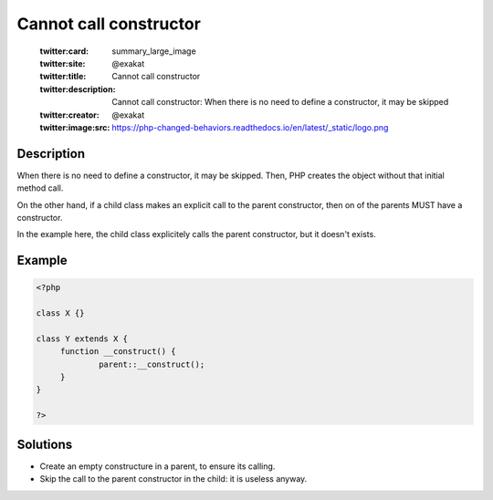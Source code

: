 .. _cannot-call-constructor:

Cannot call constructor
-----------------------
 
	.. meta::
		:description:
			Cannot call constructor: When there is no need to define a constructor, it may be skipped.

	    :og:image: https://php-changed-behaviors.readthedocs.io/en/latest/_static/logo.png
		:og:type: article
		:og:title: Cannot call constructor
		:og:description: When there is no need to define a constructor, it may be skipped
		:og:url: https://php-errors.readthedocs.io/en/latest/messages/cannot-call-constructor.html
	    :og:locale: en

	:twitter:card: summary_large_image
	:twitter:site: @exakat
	:twitter:title: Cannot call constructor
	:twitter:description: Cannot call constructor: When there is no need to define a constructor, it may be skipped
	:twitter:creator: @exakat
	:twitter:image:src: https://php-changed-behaviors.readthedocs.io/en/latest/_static/logo.png
Description
___________
 
When there is no need to define a constructor, it may be skipped. Then, PHP creates the object without that initial method call.

On the other hand, if a child class makes an explicit call to the parent constructor, then on of the parents MUST have a constructor. 

In the example here, the child class explicitely calls the parent constructor, but it doesn't exists.

Example
_______

.. code-block:: php

   <?php
   
   class X {}
   
   class Y extends X {
   	function __construct() {
   		parent::__construct();
   	}
   }
   
   ?>

Solutions
_________

+ Create an empty constructure in a parent, to ensure its calling.
+ Skip the call to the parent constructor in the child: it is useless anyway.
